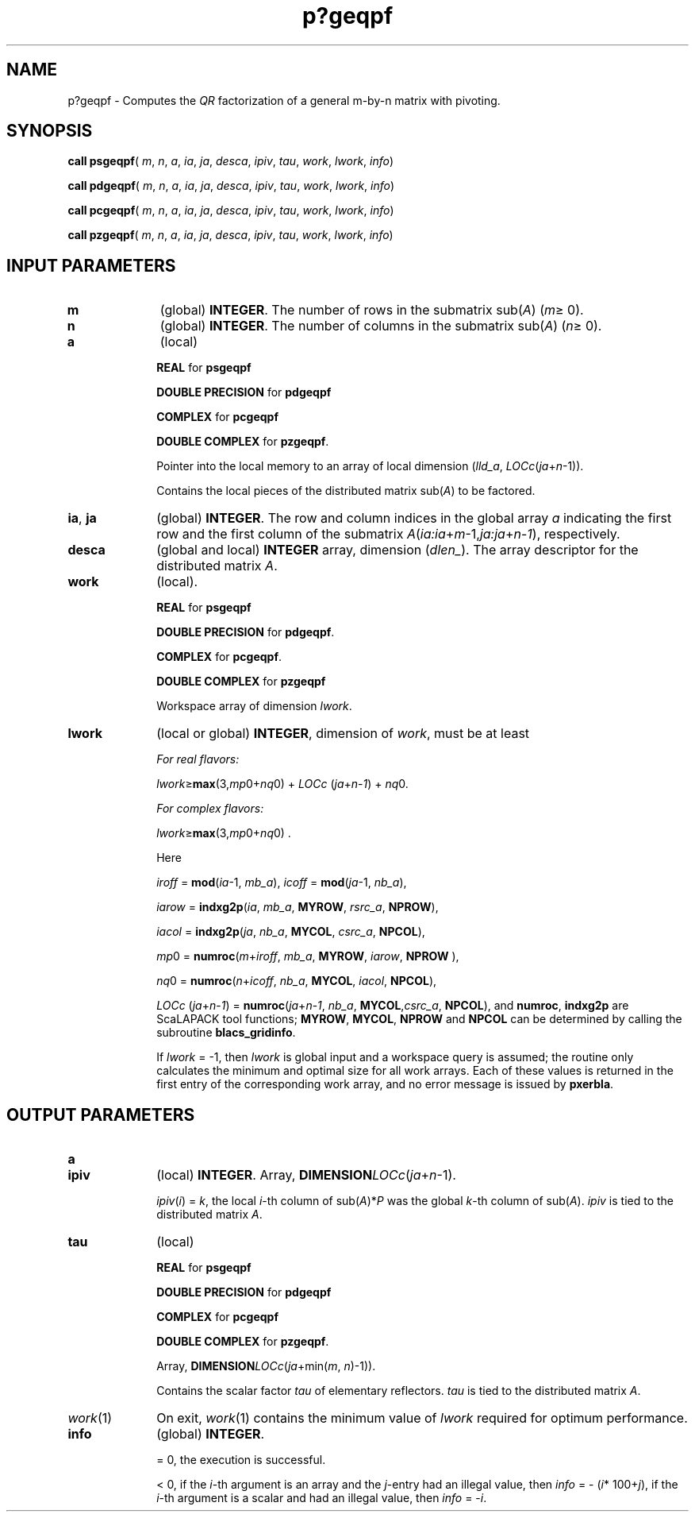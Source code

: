 .\" Copyright (c) 2002 \- 2008 Intel Corporation
.\" All rights reserved.
.\"
.TH p?geqpf 3 "Intel Corporation" "Copyright(C) 2002 \- 2008" "Intel(R) Math Kernel Library"
.SH NAME
p?geqpf \- Computes the \fIQR\fR factorization of a general m-by-n matrix with pivoting.
.SH SYNOPSIS
.PP
\fBcall psgeqpf\fR( \fIm\fR, \fIn\fR, \fIa\fR, \fIia\fR, \fIja\fR, \fIdesca\fR, \fIipiv\fR, \fItau\fR, \fIwork\fR, \fIlwork\fR, \fIinfo\fR)
.PP
\fBcall pdgeqpf\fR( \fIm\fR, \fIn\fR, \fIa\fR, \fIia\fR, \fIja\fR, \fIdesca\fR, \fIipiv\fR, \fItau\fR, \fIwork\fR, \fIlwork\fR, \fIinfo\fR)
.PP
\fBcall pcgeqpf\fR( \fIm\fR, \fIn\fR, \fIa\fR, \fIia\fR, \fIja\fR, \fIdesca\fR, \fIipiv\fR, \fItau\fR, \fIwork\fR, \fIlwork\fR, \fIinfo\fR)
.PP
\fBcall pzgeqpf\fR( \fIm\fR, \fIn\fR, \fIa\fR, \fIia\fR, \fIja\fR, \fIdesca\fR, \fIipiv\fR, \fItau\fR, \fIwork\fR, \fIlwork\fR, \fIinfo\fR)
.SH INPUT PARAMETERS

.TP 10
\fBm\fR
.NL
(global) \fBINTEGER\fR. The number of rows in the submatrix sub(\fIA\fR) (\fIm\fR\(>= 0). 
.TP 10
\fBn\fR
.NL
(global) \fBINTEGER\fR. The number of columns in the submatrix sub(\fIA\fR) (\fIn\fR\(>= 0). 
.TP 10
\fBa\fR
.NL
(local)
.IP
\fBREAL\fR for \fBpsgeqpf\fR
.IP
\fBDOUBLE PRECISION\fR for \fBpdgeqpf\fR
.IP
\fBCOMPLEX\fR for \fBpcgeqpf\fR
.IP
\fBDOUBLE COMPLEX\fR for \fBpzgeqpf\fR. 
.IP
Pointer into the local memory to an array of local dimension (\fIlld\(ula\fR, \fILOCc\fR(\fIja\fR+\fIn\fR-1)). 
.IP
Contains the local pieces of the distributed matrix sub(\fIA\fR) to be factored.
.TP 10
\fBia\fR, \fBja\fR
.NL
(global) \fBINTEGER\fR.  The row and column indices in the global array \fIa\fR indicating the first row and the first column of the submatrix \fIA\fR(\fIia:ia\fR+\fIm\fR-1,\fIja:ja\fR+\fIn\fR-\fI1\fR), respectively.
.TP 10
\fBdesca\fR
.NL
(global and local) \fBINTEGER\fR array, dimension (\fIdlen\(ul\fR).  The array descriptor for the distributed matrix \fIA\fR.
.TP 10
\fBwork\fR
.NL
(local).
.IP
\fBREAL\fR for \fBpsgeqpf\fR
.IP
\fBDOUBLE PRECISION\fR for \fBpdgeqpf\fR.
.IP
\fBCOMPLEX\fR for \fBpcgeqpf\fR.
.IP
\fBDOUBLE COMPLEX\fR for \fBpzgeqpf\fR
.IP
Workspace array of dimension \fIlwork\fR.
.TP 10
\fBlwork\fR
.NL
(local or global) \fBINTEGER\fR, dimension of \fIwork\fR, must be at least 
.IP
\fIFor real flavors:\fR
.IP
\fIlwork\fR\(>=\fBmax\fR(3,\fImp\fR0+\fInq\fR0) + \fILOCc\fR (\fIja\fR+\fIn\fR-\fI1\fR) + \fInq\fR0.
.IP
\fIFor complex flavors:\fR
.IP
\fIlwork\fR\(>=\fBmax\fR(3,\fImp\fR0+\fInq\fR0) .
.IP
Here
.IP
\fIiroff\fR = \fBmod\fR(\fIia\fR-1, \fImb\(ula\fR), \fIicoff\fR = \fBmod\fR(\fIja\fR-1, \fInb\(ula\fR), 
.IP
\fIiarow\fR = \fBindxg2p\fR(\fIia\fR, \fImb\(ula\fR, \fBMYROW\fR, \fIrsrc\(ula\fR, \fBNPROW\fR), 
.IP
\fIiacol\fR = \fBindxg2p\fR(\fIja\fR, \fInb\(ula\fR, \fBMYCOL\fR, \fIcsrc\(ula\fR, \fBNPCOL\fR), 
.IP
\fImp\fR0 = \fBnumroc\fR(\fIm\fR+\fIiroff\fR, \fImb\(ula\fR, \fBMYROW\fR, \fIiarow\fR, \fBNPROW\fR ), 
.IP
\fInq\fR0 = \fBnumroc\fR(\fIn\fR+\fIicoff\fR, \fInb\(ula\fR, \fBMYCOL\fR, \fIiacol\fR, \fBNPCOL\fR), 
.IP
\fILOCc\fR (\fIja\fR+\fIn\fR-\fI1\fR) = \fBnumroc\fR(\fIja\fR+\fIn\fR-\fI1\fR, \fInb\(ula\fR, \fBMYCOL\fR,\fIcsrc\(ula\fR, \fBNPCOL\fR), and  \fBnumroc\fR, \fBindxg2p\fR are ScaLAPACK tool functions; \fBMYROW\fR, \fBMYCOL\fR, \fBNPROW\fR and \fBNPCOL\fR can be determined by calling the subroutine \fBblacs\(ulgridinfo\fR. 
.IP
If \fIlwork\fR = -1, then \fIlwork\fR is global input and a workspace query is assumed; the routine only calculates the minimum and optimal size for all work arrays. Each of these values is returned in the first entry of the corresponding work array, and no error message is issued by \fBpxerbla\fR.
.SH OUTPUT PARAMETERS

.TP 10
\fBa\fR
.NL

.TP 10
\fBipiv\fR
.NL
(local) \fBINTEGER\fR. Array, \fBDIMENSION\fR\fILOCc\fR(\fIja\fR+\fIn\fR-1).
.IP
\fIipiv\fR(\fIi\fR) = \fIk\fR, the local \fIi\fR-th column of sub(\fIA\fR)*\fIP\fR was the global \fIk\fR-th column of sub(\fIA\fR). \fIipiv\fR is tied to the distributed matrix \fIA\fR. 
.TP 10
\fBtau\fR
.NL
(local)
.IP
\fBREAL\fR for \fBpsgeqpf\fR
.IP
\fBDOUBLE PRECISION\fR for \fBpdgeqpf\fR
.IP
\fBCOMPLEX\fR for \fBpcgeqpf\fR
.IP
\fBDOUBLE COMPLEX\fR for \fBpzgeqpf\fR. 
.IP
Array, \fBDIMENSION\fR\fILOCc\fR(\fIja\fR+min(\fIm\fR, \fIn\fR)-1)). 
.IP
Contains the scalar factor \fItau\fR of elementary reflectors. \fItau\fR is tied to the distributed matrix \fIA\fR.
.TP 10
\fIwork\fR(1)
.NL
On exit, \fIwork\fR(1) contains the minimum value of \fIlwork\fR required for optimum performance.
.TP 10
\fBinfo\fR
.NL
(global) \fBINTEGER\fR. 
.IP
= 0, the execution is successful.  
.IP
< 0, if the \fIi\fR-th argument is an array and the \fIj\fR-entry had an illegal value, then \fIinfo\fR = - (\fIi\fR* 100+\fIj\fR), if the \fIi\fR-th argument is a scalar and had an illegal value, then \fIinfo\fR = -\fIi\fR. 
